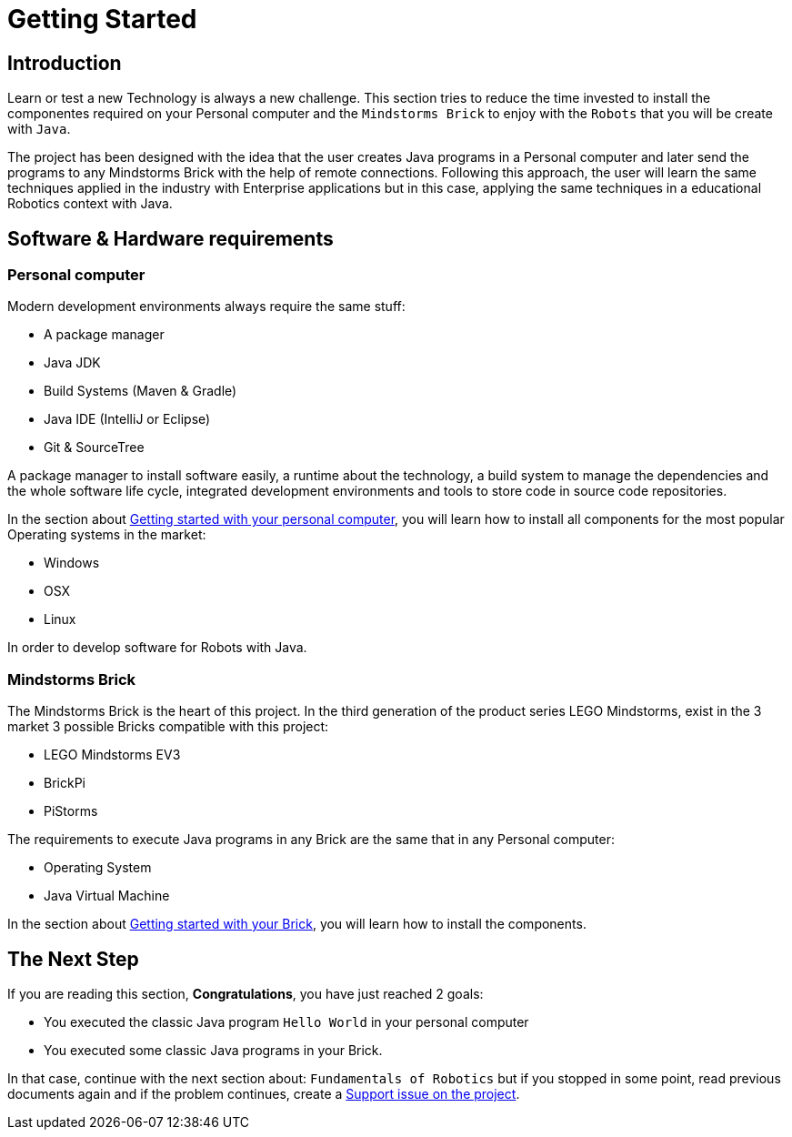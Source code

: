 # Getting Started

## Introduction

Learn or test a new Technology is always a new challenge.
This section tries to reduce the time invested to install
the componentes required on your Personal
computer and the `Mindstorms Brick` to enjoy with the `Robots` that you will be create with `Java`.

The project has been designed with the idea that the user creates Java programs in a Personal computer
and later send the programs to any Mindstorms Brick with the help of remote connections.
Following this approach, the user will learn the same techniques applied in the industry with Enterprise applications
but in this case, applying the same techniques in a educational Robotics context with Java.

## Software & Hardware requirements

### Personal computer

Modern development environments  always require the same stuff:

- A package manager
- Java JDK
- Build Systems (Maven & Gradle)
- Java IDE (IntelliJ or Eclipse)
- Git & SourceTree

A package manager to install software easily, a runtime about the technology,
a build system to manage the dependencies and the whole software life cycle,
integrated development environments and tools to store code in source code repositories.

In the section about link:laptop.html[Getting started with your personal computer],
you will learn how to install all components for the most popular Operating systems in the market:

- Windows
- OSX
- Linux

In order to develop software for Robots with Java.

### Mindstorms Brick

The Mindstorms Brick is the heart of this project. In the third generation of the product series LEGO Mindstorms,
exist in the 3 market 3 possible Bricks compatible with this project:

- LEGO Mindstorms EV3
- BrickPi
- PiStorms

The requirements to execute Java programs in any Brick are the same that in any Personal computer:

- Operating System
- Java Virtual Machine

In the section about link:brick.html[Getting started with your Brick],
you will learn how to install the components.

## The Next Step

If you are reading this section, **Congratulations**, you have just reached 2 goals:

- You executed the classic Java program `Hello World` in your personal computer
- You executed some classic Java programs in your Brick.

In that case, continue with the next section about: `Fundamentals of Robotics`
but if you stopped in some point, read previous documents again and if the problem
 continues, create a link:https://github.com/ev3dev-lang-java/ev3dev-lang-java/issues/[Support issue on the project].

